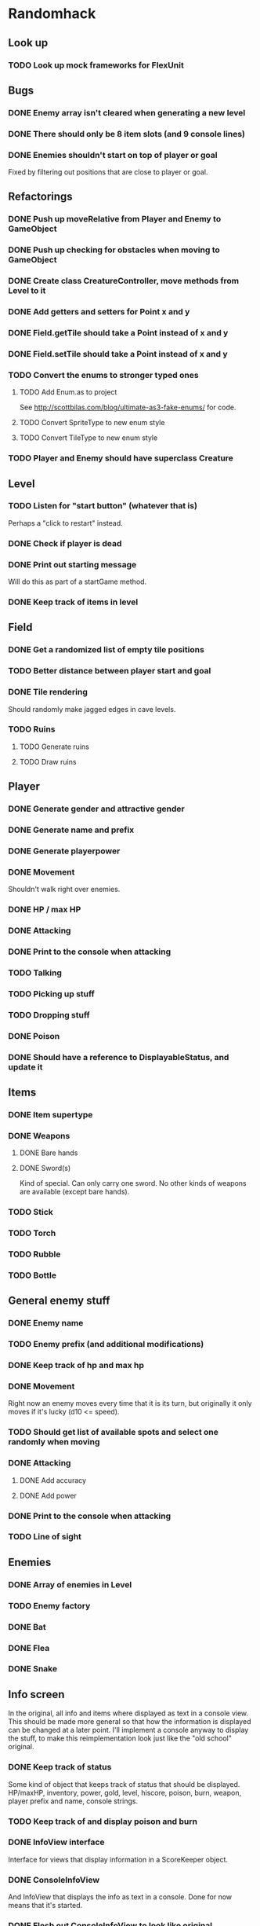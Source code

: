 * Randomhack
** Look up
*** TODO Look up mock frameworks for FlexUnit
** Bugs
*** DONE Enemy array isn't cleared when generating a new level
*** DONE There should only be 8 item slots (and 9 console lines)
*** DONE Enemies shouldn't start on top of player or goal
    Fixed by filtering out positions that are close to player or
    goal.
** Refactorings
*** DONE Push up moveRelative from Player and Enemy to GameObject
*** DONE Push up checking for obstacles when moving to GameObject
*** DONE Create class CreatureController, move methods from Level to it
*** DONE Add getters and setters for Point x and y
*** DONE Field.getTile should take a Point instead of x and y
*** DONE Field.setTile should take a Point instead of x and y
*** TODO Convert the enums to stronger typed ones
**** TODO Add Enum.as to project 
     See http://scottbilas.com/blog/ultimate-as3-fake-enums/ for code.
**** TODO Convert SpriteType to new enum style
**** TODO Convert TileType to new enum style
*** TODO Player and Enemy should have superclass Creature
** Level
*** TODO Listen for "start button" (whatever that is)
    Perhaps a "click to restart" instead.
*** DONE Check if player is dead
*** DONE Print out starting message
    Will do this as part of a startGame method.
*** DONE Keep track of items in level
** Field
*** DONE Get a randomized list of empty tile positions
*** TODO Better distance between player start and goal
*** DONE Tile rendering
    Should randomly make jagged edges in cave levels.
*** TODO Ruins
**** TODO Generate ruins
**** TODO Draw ruins
** Player
*** DONE Generate gender and attractive gender
*** DONE Generate name and prefix
*** DONE Generate playerpower
*** DONE Movement
    Shouldn't walk right over enemies.
*** DONE HP / max HP
*** DONE Attacking
*** DONE Print to the console when attacking
*** TODO Talking
*** TODO Picking up stuff
*** TODO Dropping stuff
*** DONE Poison
*** DONE Should have a reference to DisplayableStatus, and update it
** Items
*** DONE Item supertype
*** DONE Weapons
**** DONE Bare hands
**** DONE Sword(s)
     Kind of special. Can only carry one sword. No other kinds of
     weapons are available (except bare hands).
*** TODO Stick
*** TODO Torch
*** TODO Rubble
*** TODO Bottle
** General enemy stuff
*** DONE Enemy name
*** TODO Enemy prefix (and additional modifications)
*** DONE Keep track of hp and max hp
*** DONE Movement
    Right now an enemy moves every time that it is its turn, but
    originally it only moves if it's lucky (d10 <= speed).
*** TODO Should get list of available spots and select one randomly when moving
*** DONE Attacking
**** DONE Add accuracy
**** DONE Add power
*** DONE Print to the console when attacking
*** TODO Line of sight
** Enemies
*** DONE Array of enemies in Level
*** TODO Enemy factory
*** DONE Bat
*** DONE Flea
*** DONE Snake
** Info screen
   In the original, all info and items where displayed as text in a
   console view. This should be made more general so that how the
   information is displayed can be changed at a later point. I'll
   implement a console anyway to display the stuff, to make this
   reimplementation look just like the "old school" original.
*** DONE Keep track of status
    Some kind of object that keeps track of status that should be
    displayed. HP/maxHP, inventory, power, gold, level, hiscore,
    poison, burn, weapon, player prefix and name, console strings.
*** TODO Keep track of and display poison and burn
*** DONE InfoView interface
    Interface for views that display information in a ScoreKeeper
    object.
*** DONE ConsoleInfoView
    And InfoView that displays the info as text in a console. Done for
    now means that it's started.
*** DONE Flesh out ConsoleInfoView to look like original
*** DONE Add scrolling to Console and ConsoleInfoView
*** DONE Console
**** DONE Simple font engine
     Use sprite graphics factory to provide characters.
